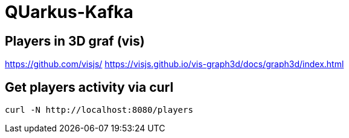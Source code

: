 = QUarkus-Kafka

== Players in 3D graf (vis)

https://github.com/visjs/
https://visjs.github.io/vis-graph3d/docs/graph3d/index.html


== Get players activity via curl

[source,bash]
----
curl -N http://localhost:8080/players
----


